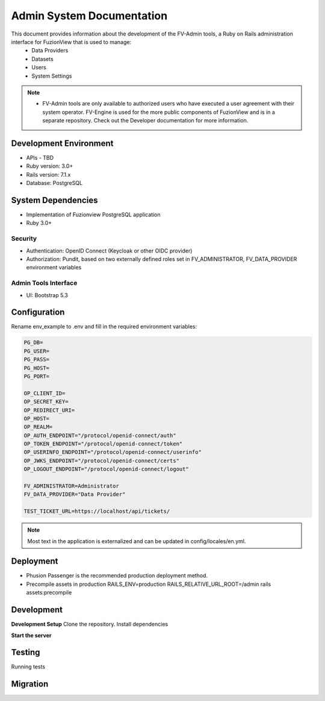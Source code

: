 Admin System Documentation
===========================

This document provides information about the development of the FV-Admin tools, a Ruby on Rails administration interface for FuzionView that is used to manage:
 * Data Providers
 * Datasets
 * Users
 * System Settings

.. Note::
   * FV-Admin tools are only available to authorized users who have executed a user agreement with their system operator. FV-Engine is used for the more public components of FuzionView and is in a separate repository. Check out the Developer documentation for more information. 


Development Environment
------------------------
* APIs - TBD
* Ruby version: 3.0+
* Rails version: 7.1.x
* Database: PostgreSQL

System Dependencies
--------------------

* Implementation of Fuzionview PostgreSQL application
* Ruby 3.0+

Security
^^^^^^^^^^^

* Authentication: OpenID Connect (Keycloak or other OIDC provider)
* Authorization: Pundit, based on two externally defined roles set in FV_ADMINISTRATOR, FV_DATA_PROVIDER environment variables

Admin Tools Interface
^^^^^^^^^^^^^^^^^^^^^^

* UI: Bootstrap 5.3

Configuration
---------------

Rename env_example to .env and fill in the required environment variables:

.. Code-block::
    SECRET_KEY_BASE=

    PG_DB=
    PG_USER=
    PG_PASS=
    PG_HOST=
    PG_PORT=

    OP_CLIENT_ID=
    OP_SECRET_KEY=
    OP_REDIRECT_URI=
    OP_HOST=
    OP_REALM=
    OP_AUTH_ENDPOINT="/protocol/openid-connect/auth"
    OP_TOKEN_ENDPOINT="/protocol/openid-connect/token"
    OP_USERINFO_ENDPOINT="/protocol/openid-connect/userinfo"
    OP_JWKS_ENDPOINT="/protocol/openid-connect/certs"
    OP_LOGOUT_ENDPOINT="/protocol/openid-connect/logout"

    FV_ADMINISTRATOR=Administrator
    FV_DATA_PROVIDER="Data Provider"

    TEST_TICKET_URL=https://localhost/api/tickets/

.. Note::
    Most text in the application is externalized and can be updated in config/locales/en.yml.

Deployment
-----------

* Phusion Passenger is the recommended production deployment method.
* Precompile assets in production RAILS_ENV=production RAILS_RELATIVE_URL_ROOT=/admin rails assets:precompile

Development
------------

**Development Setup**
Clone the repository.
Install dependencies

.. code-block:: 
    bundle install

**Start the server**

.. code-block:: 
    bin/rails server

Testing
--------

Running tests

.. code-block::
    RAILS_ENV=test bundle exec rails db:drop db:create db:schema:load
    bin/rails test

Migration
----------

.. code-block::
    bin/rails db:migrate